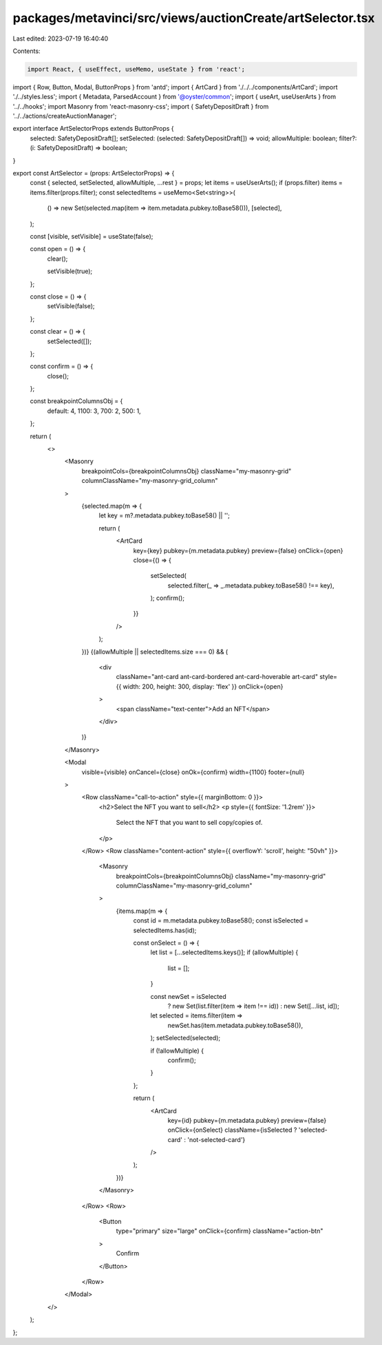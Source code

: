 packages/metavinci/src/views/auctionCreate/artSelector.tsx
==========================================================

Last edited: 2023-07-19 16:40:40

Contents:

.. code-block:: tsx

    import React, { useEffect, useMemo, useState } from 'react';
import { Row, Button, Modal, ButtonProps } from 'antd';
import { ArtCard } from './../../components/ArtCard';
import './../styles.less';
import { Metadata, ParsedAccount } from '@oyster/common';
import { useArt, useUserArts } from '../../hooks';
import Masonry from 'react-masonry-css';
import { SafetyDepositDraft } from '../../actions/createAuctionManager';

export interface ArtSelectorProps extends ButtonProps {
  selected: SafetyDepositDraft[];
  setSelected: (selected: SafetyDepositDraft[]) => void;
  allowMultiple: boolean;
  filter?: (i: SafetyDepositDraft) => boolean;
}

export const ArtSelector = (props: ArtSelectorProps) => {
  const { selected, setSelected, allowMultiple, ...rest } = props;
  let items = useUserArts();
  if (props.filter) items = items.filter(props.filter);
  const selectedItems = useMemo<Set<string>>(
    () => new Set(selected.map(item => item.metadata.pubkey.toBase58())),
    [selected],
  );

  const [visible, setVisible] = useState(false);

  const open = () => {
    clear();

    setVisible(true);
  };

  const close = () => {
    setVisible(false);
  };

  const clear = () => {
    setSelected([]);
  };

  const confirm = () => {
    close();
  };

  const breakpointColumnsObj = {
    default: 4,
    1100: 3,
    700: 2,
    500: 1,
  };

  return (
    <>
      <Masonry
        breakpointCols={breakpointColumnsObj}
        className="my-masonry-grid"
        columnClassName="my-masonry-grid_column"
      >
        {selected.map(m => {
          let key = m?.metadata.pubkey.toBase58() || '';

          return (
            <ArtCard
              key={key}
              pubkey={m.metadata.pubkey}
              preview={false}
              onClick={open}
              close={() => {
                setSelected(
                  selected.filter(_ => _.metadata.pubkey.toBase58() !== key),
                );
                confirm();
              }}
            />
          );
        })}
        {(allowMultiple || selectedItems.size === 0) && (
          <div
            className="ant-card ant-card-bordered ant-card-hoverable art-card"
            style={{ width: 200, height: 300, display: 'flex' }}
            onClick={open}
          >
            <span className="text-center">Add an NFT</span>
          </div>
        )}
      </Masonry>

      <Modal
        visible={visible}
        onCancel={close}
        onOk={confirm}
        width={1100}
        footer={null}
      >
        <Row className="call-to-action" style={{ marginBottom: 0 }}>
          <h2>Select the NFT you want to sell</h2>
          <p style={{ fontSize: '1.2rem' }}>
            Select the NFT that you want to sell copy/copies of.
          </p>
        </Row>
        <Row className="content-action" style={{ overflowY: 'scroll', height: "50vh" }}>
          <Masonry
            breakpointCols={breakpointColumnsObj}
            className="my-masonry-grid"
            columnClassName="my-masonry-grid_column"
          >
            {items.map(m => {
              const id = m.metadata.pubkey.toBase58();
              const isSelected = selectedItems.has(id);

              const onSelect = () => {
                let list = [...selectedItems.keys()];
                if (allowMultiple) {
                  list = [];
                }

                const newSet = isSelected
                  ? new Set(list.filter(item => item !== id))
                  : new Set([...list, id]);

                let selected = items.filter(item =>
                  newSet.has(item.metadata.pubkey.toBase58()),
                );
                setSelected(selected);

                if (!allowMultiple) {
                  confirm();
                }
              };

              return (
                <ArtCard
                  key={id}
                  pubkey={m.metadata.pubkey}
                  preview={false}
                  onClick={onSelect}
                  className={isSelected ? 'selected-card' : 'not-selected-card'}
                />
              );
            })}
          </Masonry>
        </Row>
        <Row>
          <Button
            type="primary"
            size="large"
            onClick={confirm}
            className="action-btn"
          >
            Confirm
          </Button>
        </Row>
      </Modal>
    </>
  );
};


